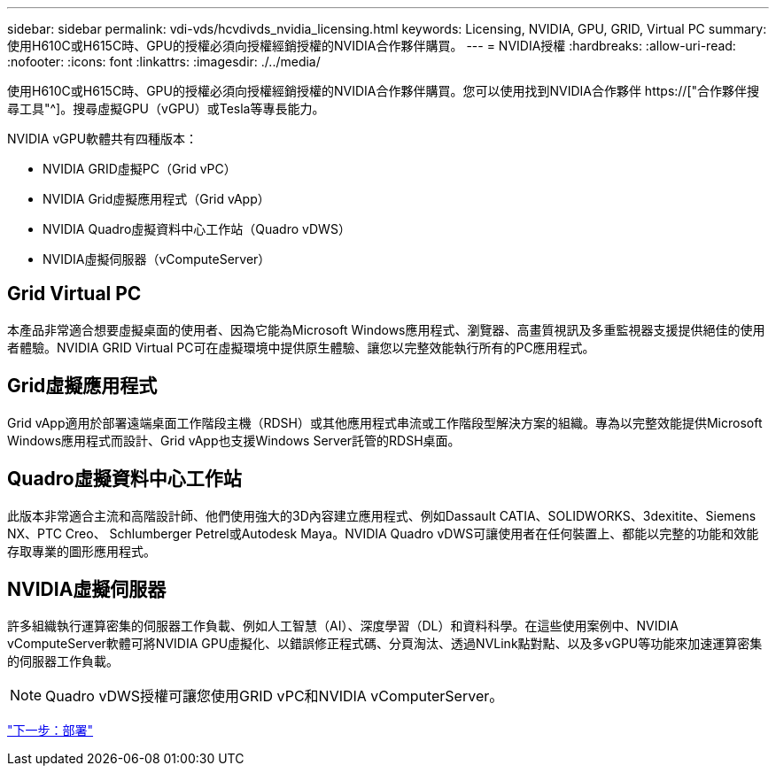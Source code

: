 ---
sidebar: sidebar 
permalink: vdi-vds/hcvdivds_nvidia_licensing.html 
keywords: Licensing, NVIDIA, GPU, GRID, Virtual PC 
summary: 使用H610C或H615C時、GPU的授權必須向授權經銷授權的NVIDIA合作夥伴購買。 
---
= NVIDIA授權
:hardbreaks:
:allow-uri-read: 
:nofooter: 
:icons: font
:linkattrs: 
:imagesdir: ./../media/


[role="lead"]
使用H610C或H615C時、GPU的授權必須向授權經銷授權的NVIDIA合作夥伴購買。您可以使用找到NVIDIA合作夥伴 https://["合作夥伴搜尋工具"^]。搜尋虛擬GPU（vGPU）或Tesla等專長能力。

NVIDIA vGPU軟體共有四種版本：

* NVIDIA GRID虛擬PC（Grid vPC）
* NVIDIA Grid虛擬應用程式（Grid vApp）
* NVIDIA Quadro虛擬資料中心工作站（Quadro vDWS）
* NVIDIA虛擬伺服器（vComputeServer）




== Grid Virtual PC

本產品非常適合想要虛擬桌面的使用者、因為它能為Microsoft Windows應用程式、瀏覽器、高畫質視訊及多重監視器支援提供絕佳的使用者體驗。NVIDIA GRID Virtual PC可在虛擬環境中提供原生體驗、讓您以完整效能執行所有的PC應用程式。



== Grid虛擬應用程式

Grid vApp適用於部署遠端桌面工作階段主機（RDSH）或其他應用程式串流或工作階段型解決方案的組織。專為以完整效能提供Microsoft Windows應用程式而設計、Grid vApp也支援Windows Server託管的RDSH桌面。



== Quadro虛擬資料中心工作站

此版本非常適合主流和高階設計師、他們使用強大的3D內容建立應用程式、例如Dassault CATIA、SOLIDWORKS、3dexitite、Siemens NX、PTC Creo、 Schlumberger Petrel或Autodesk Maya。NVIDIA Quadro vDWS可讓使用者在任何裝置上、都能以完整的功能和效能存取專業的圖形應用程式。



== NVIDIA虛擬伺服器

許多組織執行運算密集的伺服器工作負載、例如人工智慧（AI）、深度學習（DL）和資料科學。在這些使用案例中、NVIDIA vComputeServer軟體可將NVIDIA GPU虛擬化、以錯誤修正程式碼、分頁淘汰、透過NVLink點對點、以及多vGPU等功能來加速運算密集的伺服器工作負載。


NOTE: Quadro vDWS授權可讓您使用GRID vPC和NVIDIA vComputerServer。

link:hcvdivds_deployment.html["下一步：部署"]
